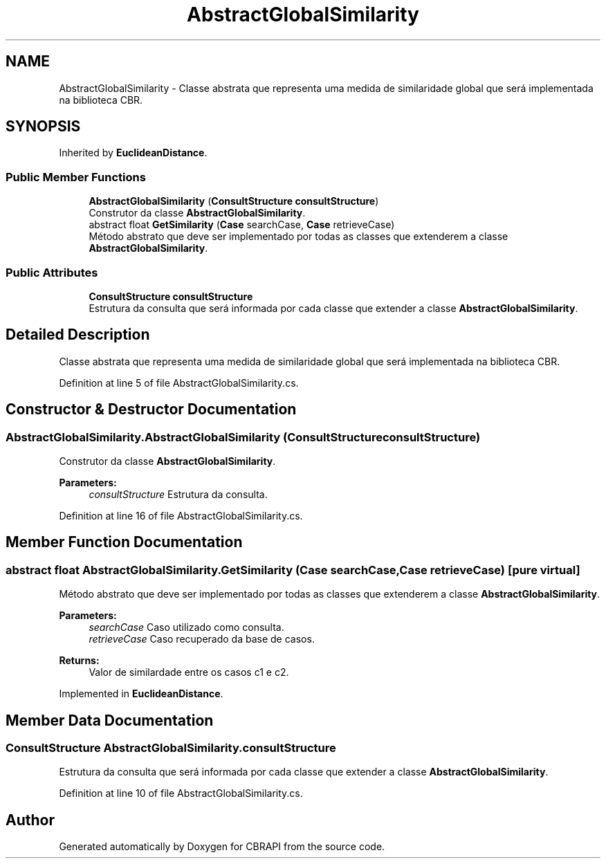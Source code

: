 .TH "AbstractGlobalSimilarity" 3 "Sun Nov 27 2016" "CBRAPI" \" -*- nroff -*-
.ad l
.nh
.SH NAME
AbstractGlobalSimilarity \- Classe abstrata que representa uma medida de similaridade global que será implementada na biblioteca CBR\&.  

.SH SYNOPSIS
.br
.PP
.PP
Inherited by \fBEuclideanDistance\fP\&.
.SS "Public Member Functions"

.in +1c
.ti -1c
.RI "\fBAbstractGlobalSimilarity\fP (\fBConsultStructure\fP \fBconsultStructure\fP)"
.br
.RI "Construtor da classe \fBAbstractGlobalSimilarity\fP\&. "
.ti -1c
.RI "abstract float \fBGetSimilarity\fP (\fBCase\fP searchCase, \fBCase\fP retrieveCase)"
.br
.RI "Método abstrato que deve ser implementado por todas as classes que extenderem a classe \fBAbstractGlobalSimilarity\fP\&. "
.in -1c
.SS "Public Attributes"

.in +1c
.ti -1c
.RI "\fBConsultStructure\fP \fBconsultStructure\fP"
.br
.RI "Estrutura da consulta que será informada por cada classe que extender a classe \fBAbstractGlobalSimilarity\fP\&. "
.in -1c
.SH "Detailed Description"
.PP 
Classe abstrata que representa uma medida de similaridade global que será implementada na biblioteca CBR\&. 


.PP
Definition at line 5 of file AbstractGlobalSimilarity\&.cs\&.
.SH "Constructor & Destructor Documentation"
.PP 
.SS "AbstractGlobalSimilarity\&.AbstractGlobalSimilarity (\fBConsultStructure\fP consultStructure)"

.PP
Construtor da classe \fBAbstractGlobalSimilarity\fP\&. 
.PP
\fBParameters:\fP
.RS 4
\fIconsultStructure\fP Estrutura da consulta\&.
.RE
.PP

.PP
Definition at line 16 of file AbstractGlobalSimilarity\&.cs\&.
.SH "Member Function Documentation"
.PP 
.SS "abstract float AbstractGlobalSimilarity\&.GetSimilarity (\fBCase\fP searchCase, \fBCase\fP retrieveCase)\fC [pure virtual]\fP"

.PP
Método abstrato que deve ser implementado por todas as classes que extenderem a classe \fBAbstractGlobalSimilarity\fP\&. 
.PP
\fBParameters:\fP
.RS 4
\fIsearchCase\fP Caso utilizado como consulta\&.
.br
\fIretrieveCase\fP Caso recuperado da base de casos\&.
.RE
.PP
\fBReturns:\fP
.RS 4
Valor de similardade entre os casos c1 e c2\&.
.RE
.PP

.PP
Implemented in \fBEuclideanDistance\fP\&.
.SH "Member Data Documentation"
.PP 
.SS "\fBConsultStructure\fP AbstractGlobalSimilarity\&.consultStructure"

.PP
Estrutura da consulta que será informada por cada classe que extender a classe \fBAbstractGlobalSimilarity\fP\&. 
.PP
Definition at line 10 of file AbstractGlobalSimilarity\&.cs\&.

.SH "Author"
.PP 
Generated automatically by Doxygen for CBRAPI from the source code\&.
